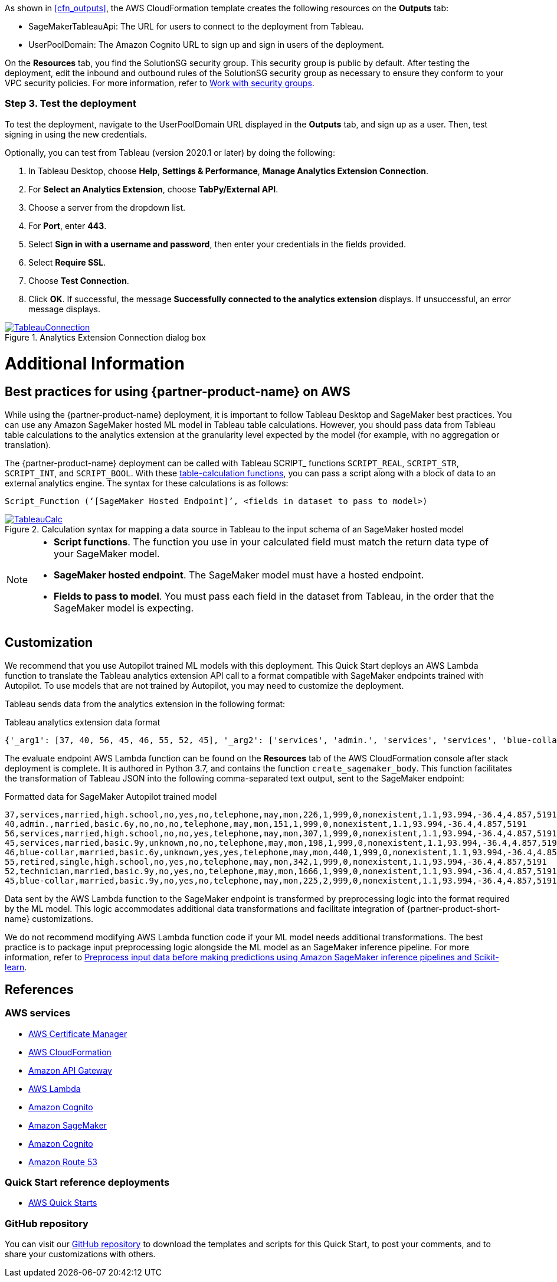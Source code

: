As shown in <<cfn_outputs>>, the AWS CloudFormation template creates the following resources on the *Outputs* tab:

* SageMakerTableauApi: The URL for users to connect to the deployment from Tableau.
* UserPoolDomain: The Amazon Cognito URL to sign up and sign in users of the deployment.

On the *Resources* tab, you find the SolutionSG security group. This security group is public by default. After testing the deployment, edit the inbound and outbound rules of the SolutionSG security group as necessary to ensure they conform to your VPC security policies. For more information, refer to https://docs.aws.amazon.com/AWSEC2/latest/UserGuide/working-with-security-groups.html[Work with security groups^].

=== Step 3. Test the deployment

To test the deployment, navigate to the UserPoolDomain URL displayed in the *Outputs* tab, and sign up as a user. Then, test signing in using the new credentials.

Optionally, you can test from Tableau (version 2020.1 or later) by doing the following:

[start=1]
. In Tableau Desktop, choose *Help*, *Settings & Performance*, *Manage Analytics Extension Connection*. 
. For *Select an Analytics Extension*, choose *TabPy/External API*.
. Choose a server from the dropdown list.
. For *Port*, enter *443*.
. Select *Sign in with a username and password*, then enter your credentials in the fields provided.
. Select *Require SSL*.
. Choose *Test Connection*.
. Click *OK*. If successful, the message *Successfully connected to the analytics extension* displays. If unsuccessful, an error message displays.

[#tableau2]
.Analytics Extension Connection dialog box
[link=images/tableau_connection.png]
image::../images/tableau_connection.png[TableauConnection]

= Additional Information

== Best practices for using {partner-product-name} on AWS
// Provide post-deployment best practices for using the technology on AWS, including considerations such as migrating data, backups, ensuring high performance, high availability, etc. Link to software documentation for detailed information.

While using the {partner-product-name} deployment, it is important to follow Tableau Desktop and SageMaker best practices. You can use any Amazon SageMaker hosted ML model in Tableau table calculations. However, you should pass data from Tableau table calculations to the analytics extension at the granularity level expected by the model (for example, with no aggregation or translation).

The {partner-product-name} deployment can be called with Tableau SCRIPT_ functions `SCRIPT_REAL`, `SCRIPT_STR`, `SCRIPT_INT`, and `SCRIPT_BOOL`. With these https://help.tableau.com/current/pro/desktop/en-us/functions_functions_tablecalculation.htm[table-calculation functions^], you can pass a script along with a block of data to an external analytics engine. The syntax for these calculations is as follows:

`Script_Function (‘[SageMaker Hosted Endpoint]’, <fields in dataset to pass to model>)` 

[#tableau_additionalinfo]
.Calculation syntax for mapping a data source in Tableau to the input schema of an SageMaker hosted model
[link=images/tableau_calculations.png]
image::../images/tableau_calculations.png[TableauCalc]

[NOTE]
====
- *Script functions*. The function you use in your calculated field must match the return data type of your SageMaker model.
- *SageMaker hosted endpoint*. The SageMaker model must have a hosted endpoint.
- *Fields to pass to model*. You must pass each field in the dataset from Tableau, in the order that the SageMaker model is expecting.
====

== Customization

We recommend that you use Autopilot trained ML models with this deployment. This Quick Start deploys an AWS Lambda function to translate the Tableau analytics extension API call to a format compatible with SageMaker endpoints trained with Autopilot. To use models that are not trained by Autopilot, you may need to customize the deployment.

Tableau sends data from the analytics extension in the following format:

.Tableau analytics extension data format

[source,json]
----
{'_arg1': [37, 40, 56, 45, 46, 55, 52, 45], '_arg2': ['services', 'admin.', 'services', 'services', 'blue-collar', 'retired', 'technician', 'blue-collar'], '_arg3': ['married', 'married', 'married', 'married', 'married', 'single', 'married', 'married'], '_arg4': ['high.school', 'basic.6y', 'high.school', 'basic.9y', 'basic.6y', 'high.school', 'basic.9y', 'basic.9y'], '_arg5': ['no', 'no', 'no', 'unknown', 'unknown', 'no', 'no', 'no'], '_arg6': ['yes', 'no', 'no', 'no', 'yes', 'yes', 'yes', 'yes'], '_arg7': ['no', 'no', 'yes', 'no', 'yes', 'no', 'no', 'no'], '_arg8': ['telephone', 'telephone', 'telephone', 'telephone', 'telephone', 'telephone', 'telephone', 'telephone'], '_arg9': ['may', 'may', 'may', 'may', 'may', 'may', 'may', 'may'], '_arg10': ['mon', 'mon', 'mon', 'mon', 'mon', 'mon', 'mon', 'mon'], '_arg11': [226, 151, 307, 198, 440, 342, 1666, 225], '_arg12': [1, 1, 1, 1, 1, 1, 1, 2], '_arg13': [999, 999, 999, 999, 999, 999, 999, 999], '_arg14': [0, 0, 0, 0, 0, 0, 0, 0], '_arg15': ['nonexistent', 'nonexistent', 'nonexistent', 'nonexistent', 'nonexistent', 'nonexistent', 'nonexistent', 'nonexistent'], '_arg16': [1.1, 1.1, 1.1, 1.1, 1.1, 1.1, 1.1, 1.1], '_arg17': [93.994, 93.994, 93.994, 93.994, 93.994, 93.994, 93.994, 93.994], '_arg18': [-36.4, -36.4, -36.4, -36.4, -36.4, -36.4, -36.4, -36.4], '_arg19': [4.857, 4.857, 4.857, 4.857, 4.857, 4.857, 4.857, 4.857], '_arg20': [5191, 5191, 5191, 5191, 5191, 5191, 5191, 5191]}
----

The evaluate endpoint AWS Lambda function can be found on the *Resources* tab of the AWS CloudFormation console after stack deployment is complete. It is authored in Python 3.7, and contains the function `create_sagemaker_body`. This function facilitates the transformation of Tableau JSON into the following comma-separated text output, sent to the SageMaker endpoint: 

.Formatted data for SageMaker Autopilot trained model

[source,csv]
----
37,services,married,high.school,no,yes,no,telephone,may,mon,226,1,999,0,nonexistent,1.1,93.994,-36.4,4.857,5191
40,admin.,married,basic.6y,no,no,no,telephone,may,mon,151,1,999,0,nonexistent,1.1,93.994,-36.4,4.857,5191
56,services,married,high.school,no,no,yes,telephone,may,mon,307,1,999,0,nonexistent,1.1,93.994,-36.4,4.857,5191
45,services,married,basic.9y,unknown,no,no,telephone,may,mon,198,1,999,0,nonexistent,1.1,93.994,-36.4,4.857,5191
46,blue-collar,married,basic.6y,unknown,yes,yes,telephone,may,mon,440,1,999,0,nonexistent,1.1,93.994,-36.4,4.857,5191
55,retired,single,high.school,no,yes,no,telephone,may,mon,342,1,999,0,nonexistent,1.1,93.994,-36.4,4.857,5191
52,technician,married,basic.9y,no,yes,no,telephone,may,mon,1666,1,999,0,nonexistent,1.1,93.994,-36.4,4.857,5191
45,blue-collar,married,basic.9y,no,yes,no,telephone,may,mon,225,2,999,0,nonexistent,1.1,93.994,-36.4,4.857,5191
----

Data sent by the AWS Lambda function to the SageMaker endpoint is transformed by preprocessing logic into the format required by the ML model. This logic accommodates additional data transformations and facilitate integration of {partner-product-short-name} customizations. 

We do not recommend modifying AWS Lambda function code if your ML model needs additional transformations. The best practice is to package input preprocessing logic alongside the ML model as an SageMaker inference pipeline. For more information, refer to https://aws.amazon.com/blogs/machine-learning/preprocess-input-data-before-making-predictions-using-amazon-sagemaker-inference-pipelines-and-scikit-learn/[Preprocess input data before making predictions using Amazon SageMaker inference pipelines and Scikit-learn^]. 

== References

=== AWS services
* http://aws.amazon.com/documentation/acm/[AWS Certificate Manager^]
* http://aws.amazon.com/documentation/cloudformation/[AWS CloudFormation^]
* https://docs.aws.amazon.com/apigateway/[Amazon API Gateway^]
* https://docs.aws.amazon.com/lambda/[AWS Lambda^]
* https://docs.aws.amazon.com/cognito/[Amazon Cognito^]
* https://docs.aws.amazon.com/sagemaker/[Amazon SageMaker^]
* https://docs.aws.amazon.com/cognito/[Amazon Cognito^]
* https://docs.aws.amazon.com/route53/[Amazon Route 53^]

=== Quick Start reference deployments
 - https://aws.amazon.com/quickstart/[AWS Quick Starts^]

=== GitHub repository
You can visit our https://github.com/aws-quickstart/quickstart-interworks-tableau-sagemaker-autopilot[GitHub repository^] to download the templates and scripts for this Quick Start, to post your comments, and to share your customizations with others.